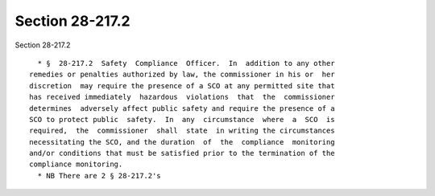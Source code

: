 Section 28-217.2
================

Section 28-217.2 ::    
        
     
        * §  28-217.2  Safety  Compliance  Officer.  In  addition to any other
      remedies or penalties authorized by law, the commissioner in his or  her
      discretion  may require the presence of a SCO at any permitted site that
      has received immediately  hazardous  violations  that  the  commissioner
      determines  adversely affect public safety and require the presence of a
      SCO to protect public  safety.  In  any  circumstance  where  a  SCO  is
      required,  the  commissioner  shall  state  in writing the circumstances
      necessitating the SCO, and the duration  of  the  compliance  monitoring
      and/or conditions that must be satisfied prior to the termination of the
      compliance monitoring.
        * NB There are 2 § 28-217.2's
    
    
    
    
    
    
    